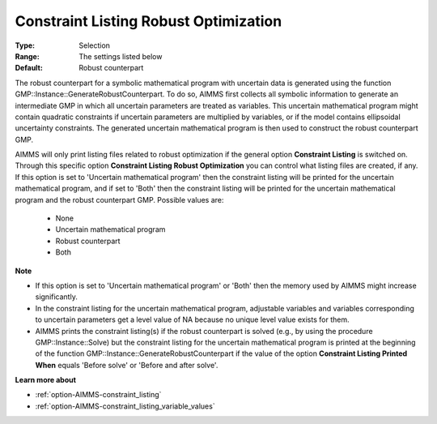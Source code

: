 

.. _option-AIMMS-constraint_listing_robust_optimization:


Constraint Listing Robust Optimization
======================================



:Type:	Selection	
:Range:	The settings listed below	
:Default:	Robust counterpart	



The robust counterpart for a symbolic mathematical program with uncertain data is generated using the function GMP::Instance::GenerateRobustCounterpart. To do so, AIMMS first collects all symbolic information to generate an intermediate GMP in which all uncertain parameters are treated as variables. This uncertain mathematical program might contain quadratic constraints if uncertain parameters are multiplied by variables, or if the model contains ellipsoidal uncertainty constraints. The generated uncertain mathematical program is then used to construct the robust counterpart GMP.



AIMMS will only print listing files related to robust optimization if the general option **Constraint Listing**  is switched on. Through this specific option **Constraint Listing Robust Optimization**  you can control what listing files are created, if any. If this option is set to 'Uncertain mathematical program' then the constraint listing will be printed for the uncertain mathematical program, and if set to 'Both' then the constraint listing will be printed for the uncertain mathematical program and the robust counterpart GMP. Possible values are:



    *	None
    *	Uncertain mathematical program
    *	Robust counterpart
    *	Both




**Note** 

*	If this option is set to 'Uncertain mathematical program' or 'Both' then the memory used by AIMMS might increase significantly.
*	In the constraint listing for the uncertain mathematical program, adjustable variables and variables corresponding to uncertain parameters get a level value of NA because no unique level value exists for them.
*	AIMMS prints the constraint listing(s) if the robust counterpart is solved (e.g., by using the procedure GMP::Instance::Solve) but the constraint listing for the uncertain mathematical program is printed at the beginning of the function GMP::Instance::GenerateRobustCounterpart if the value of the option **Constraint Listing Printed When**  equals 'Before solve' or 'Before and after solve'.




**Learn more about** 

*	:ref:`option-AIMMS-constraint_listing` 
*	:ref:`option-AIMMS-constraint_listing_variable_values`  



